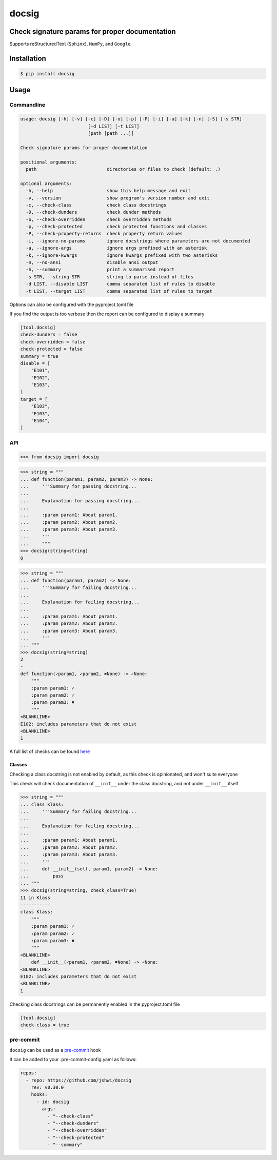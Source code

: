docsig
======
.. image:: https://img.shields.io/badge/License-MIT-yellow.svg
    :target: https://opensource.org/licenses/MIT
    :alt: License
.. image:: https://img.shields.io/pypi/v/docsig
    :target: https://pypi.org/project/docsig/
    :alt: PyPI
.. image:: https://github.com/jshwi/docsig/actions/workflows/build.yaml/badge.svg
    :target: https://github.com/jshwi/docsig/actions/workflows/build.yaml
    :alt: CI
.. image:: https://results.pre-commit.ci/badge/github/jshwi/docsig/master.svg
   :target: https://results.pre-commit.ci/latest/github/jshwi/docsig/master
   :alt: pre-commit.ci status
.. image:: https://github.com/jshwi/docsig/actions/workflows/codeql-analysis.yml/badge.svg
    :target: https://github.com/jshwi/docsig/actions/workflows/codeql-analysis.yml
    :alt: CodeQL
.. image:: https://codecov.io/gh/jshwi/docsig/branch/master/graph/badge.svg
    :target: https://codecov.io/gh/jshwi/docsig
    :alt: codecov.io
.. image:: https://readthedocs.org/projects/docsig/badge/?version=latest
    :target: https://docsig.readthedocs.io/en/latest/?badge=latest
    :alt: readthedocs.org
.. image:: https://img.shields.io/badge/python-3.8-blue.svg
    :target: https://www.python.org/downloads/release/python-380
    :alt: python3.8
.. image:: https://img.shields.io/badge/code%20style-black-000000.svg
    :target: https://github.com/psf/black
    :alt: Black
.. image:: https://img.shields.io/badge/linting-pylint-yellowgreen
    :target: https://github.com/PyCQA/pylint
    :alt: pylint
.. image:: https://snyk.io/test/github/jshwi/docsig/badge.svg
    :target: https://snyk.io/test/github/jshwi/docsig/badge.svg
    :alt: Known Vulnerabilities

Check signature params for proper documentation
-----------------------------------------------

Supports reStructuredText (``Sphinx``), ``NumPy``, and ``Google``

Installation
------------

.. code-block:: console

    $ pip install docsig

Usage
-----

Commandline
***********

.. code-block:: console

    usage: docsig [-h] [-v] [-c] [-D] [-o] [-p] [-P] [-i] [-a] [-k] [-n] [-S] [-s STR]
                             [-d LIST] [-t LIST]
                             [path [path ...]]

    Check signature params for proper documentation

    positional arguments:
      path                          directories or files to check (default: .)

    optional arguments:
      -h, --help                    show this help message and exit
      -v, --version                 show program's version number and exit
      -c, --check-class             check class docstrings
      -D, --check-dunders           check dunder methods
      -o, --check-overridden        check overridden methods
      -p, --check-protected         check protected functions and classes
      -P, --check-property-returns  check property return values
      -i, --ignore-no-params        ignore docstrings where parameters are not documented
      -a, --ignore-args             ignore args prefixed with an asterisk
      -k, --ignore-kwargs           ignore kwargs prefixed with two asterisks
      -n, --no-ansi                 disable ansi output
      -S, --summary                 print a summarised report
      -s STR, --string STR          string to parse instead of files
      -d LIST, --disable LIST       comma separated list of rules to disable
      -t LIST, --target LIST        comma separated list of rules to target

Options can also be configured with the pyproject.toml file

If you find the output is too verbose then the report can be configured to display a summary

.. code-block:: toml

    [tool.docsig]
    check-dunders = false
    check-overridden = false
    check-protected = false
    summary = true
    disable = [
        "E101",
        "E102",
        "E103",
    ]
    target = [
        "E102",
        "E103",
        "E104",
    ]

API
***

.. code-block:: python

    >>> from docsig import docsig

.. code-block:: python

    >>> string = """
    ... def function(param1, param2, param3) -> None:
    ...     '''Summary for passing docstring...
    ...
    ...     Explanation for passing docstring...
    ...
    ...     :param param1: About param1.
    ...     :param param2: About param2.
    ...     :param param3: About param3.
    ...     '''
    ...     """
    >>> docsig(string=string)
    0

.. code-block:: python

    >>> string = """
    ... def function(param1, param2) -> None:
    ...     '''Summary for failing docstring...
    ...
    ...     Explanation for failing docstring...
    ...
    ...     :param param1: About param1.
    ...     :param param2: About param2.
    ...     :param param3: About param3.
    ...     '''
    ... """
    >>> docsig(string=string)
    2
    -
    def function(✓param1, ✓param2, ✖None) -> ✓None:
        """
        :param param1: ✓
        :param param2: ✓
        :param param3: ✖
        """
    <BLANKLINE>
    E102: includes parameters that do not exist
    <BLANKLINE>
    1

A full list of checks can be found `here <https://docsig.readthedocs.io/en/latest/docsig.html#docsig-messages>`_

Classes
#######
Checking a class docstring is not enabled by default, as this check is opinionated, and won't suite everyone

This check will check documentation of ``__init__`` under the class docstring, and not under ``__init__`` itself

.. code-block:: python

    >>> string = """
    ... class Klass:
    ...     '''Summary for failing docstring...
    ...
    ...     Explanation for failing docstring...
    ...
    ...     :param param1: About param1.
    ...     :param param2: About param2.
    ...     :param param3: About param3.
    ...     '''
    ...     def __init__(self, param1, param2) -> None:
    ...         pass
    ... """
    >>> docsig(string=string, check_class=True)
    11 in Klass
    -----------
    class Klass:
        """
        :param param1: ✓
        :param param2: ✓
        :param param3: ✖
        """
    <BLANKLINE>
        def __init__(✓param1, ✓param2, ✖None) -> ✓None:
    <BLANKLINE>
    E102: includes parameters that do not exist
    <BLANKLINE>
    1

Checking class docstrings can be permanently enabled in the pyproject.toml file

.. code-block:: toml

    [tool.docsig]
    check-class = true

pre-commit
**********

``docsig`` can be used as a `pre-commit <https://pre-commit.com>`_ hook

It can be added to your .pre-commit-config.yaml as follows:

.. code-block:: yaml

    repos:
      - repo: https://github.com/jshwi/docsig
        rev: v0.30.0
        hooks:
          - id: docsig
            args:
              - "--check-class"
              - "--check-dunders"
              - "--check-overridden"
              - "--check-protected"
              - "--summary"

